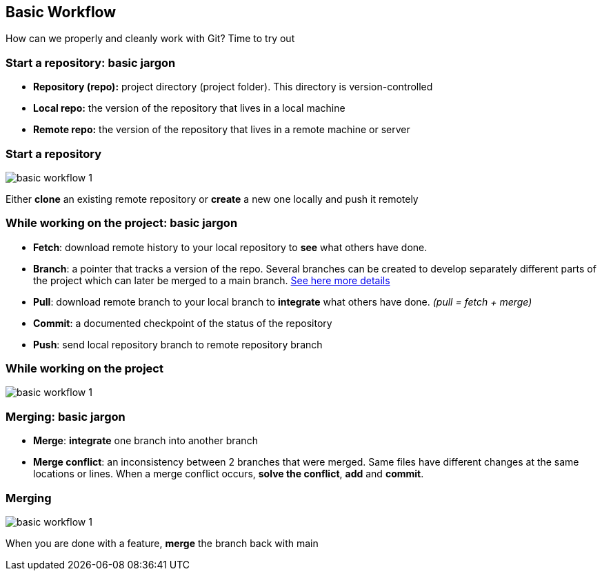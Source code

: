 
== Basic Workflow


How can we properly and cleanly work with Git?
Time to try out

=== Start a repository: basic jargon

[.unorderedlist]
--
* *Repository (repo):* project directory (project folder). This directory is version-controlled
* *Local repo:* the version of the repository that lives in a local machine
* *Remote repo:* the version of the repository that lives in a remote machine or server
--

=== Start a repository

image::illlustrations/rep_workflow_1.PNG[basic workflow 1]

Either **clone** an existing remote repository or **create** a new one locally and push it remotely

=== While working on the project: basic jargon

[.unorderedlist]
--
* *Fetch*: download remote history to your local repository to *see* what others have done.
* *Branch*: a pointer that tracks a version of the repo. Several branches can be created to develop separately different parts of the project which can later be merged to a main branch. https://git-scm.com/book/en/v2/Git-Branching-Branches-in-a-Nutshell[See here more details]
* *Pull*: download remote branch to your local branch to *integrate* what others have done. _(pull = fetch + merge)_
* *Commit*: a documented checkpoint of the status of the repository
* *Push*: send local repository branch to remote repository branch
--

=== While working on the project

image::illlustrations/rep_workflow_2.PNG[basic workflow 1]

//**Fetch** new information to see what changed remotely; *pull* remote branch into local branch if existing or create a **branch** for every feature you work on; *checkout* to the branch; work and **add** the modified files, then **commit** those changes; finally **push** the local branch to the remote branch

=== Merging: basic jargon

[.unorderedlist]
--
* *Merge*: *integrate* one branch into another branch
* *Merge conflict*: an inconsistency between 2 branches that were merged. Same files have different changes at the same locations or lines. When a merge conflict occurs, *solve the conflict*, *add* and *commit*.
--

=== Merging

image::illlustrations/rep_workflow_3.PNG[basic workflow 1]

When you are done with a feature, **merge** the branch back with main

